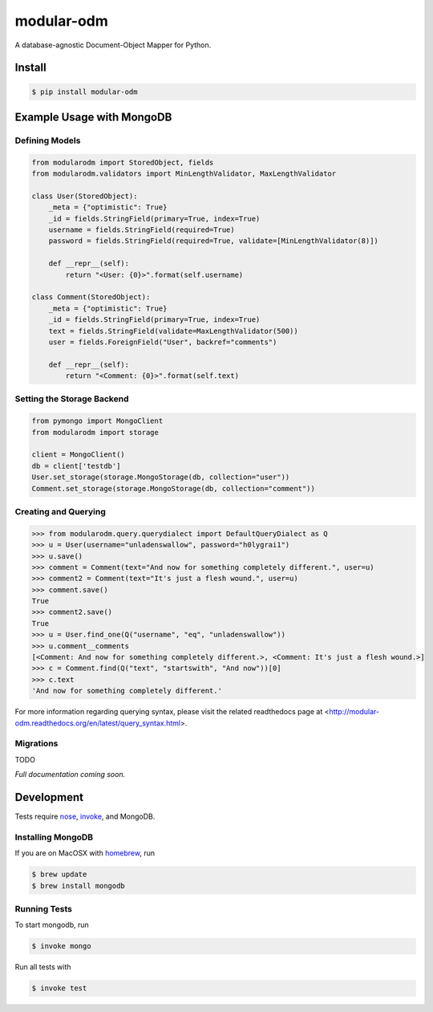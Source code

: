 ***********
modular-odm
***********

.. image:: https://badge.fury.io/py/modular-odm.png
    :target: http://badge.fury.io/py/modular-odm

.. image:: https://travis-ci.org/CenterForOpenScience/modular-odm.png?branch=develop
    :target: https://travis-ci.org/CenterForOpenScience/modular-odm

A database-agnostic Document-Object Mapper for Python.


Install
=======

.. code-block:: bash

    $ pip install modular-odm


Example Usage with MongoDB
==========================

Defining Models
---------------

.. code-block:: python

    from modularodm import StoredObject, fields
    from modularodm.validators import MinLengthValidator, MaxLengthValidator

    class User(StoredObject):
        _meta = {"optimistic": True}
        _id = fields.StringField(primary=True, index=True)
        username = fields.StringField(required=True)
        password = fields.StringField(required=True, validate=[MinLengthValidator(8)])

        def __repr__(self):
            return "<User: {0}>".format(self.username)

    class Comment(StoredObject):
        _meta = {"optimistic": True}
        _id = fields.StringField(primary=True, index=True)
        text = fields.StringField(validate=MaxLengthValidator(500))
        user = fields.ForeignField("User", backref="comments")

        def __repr__(self):
            return "<Comment: {0}>".format(self.text)


Setting the Storage Backend
---------------------------

.. code-block:: python

    from pymongo import MongoClient
    from modularodm import storage

    client = MongoClient()
    db = client['testdb']
    User.set_storage(storage.MongoStorage(db, collection="user"))
    Comment.set_storage(storage.MongoStorage(db, collection="comment"))

Creating and Querying
---------------------

.. code-block:: python

    >>> from modularodm.query.querydialect import DefaultQueryDialect as Q
    >>> u = User(username="unladenswallow", password="h0lygrai1")
    >>> u.save()
    >>> comment = Comment(text="And now for something completely different.", user=u)
    >>> comment2 = Comment(text="It's just a flesh wound.", user=u)
    >>> comment.save()
    True
    >>> comment2.save()
    True
    >>> u = User.find_one(Q("username", "eq", "unladenswallow"))
    >>> u.comment__comments
    [<Comment: And now for something completely different.>, <Comment: It's just a flesh wound.>]
    >>> c = Comment.find(Q("text", "startswith", "And now"))[0]
    >>> c.text
    'And now for something completely different.'

For more information regarding querying syntax, please visit the related readthedocs page at <http://modular-odm.readthedocs.org/en/latest/query_syntax.html>.

Migrations
----------

TODO


*Full documentation coming soon.*

Development
===========

Tests require `nose <http://nose.readthedocs.org/en/latest/>`_, `invoke <http://docs.pyinvoke.org/en/latest/>`_, and MongoDB.

Installing MongoDB
------------------

If you are on MacOSX with `homebrew <http://brew.sh/>`_, run

.. code-block:: bash

    $ brew update
    $ brew install mongodb

Running Tests
-------------

To start mongodb, run

.. code-block:: bash

    $ invoke mongo

Run all tests with

.. code-block:: bash

    $ invoke test


